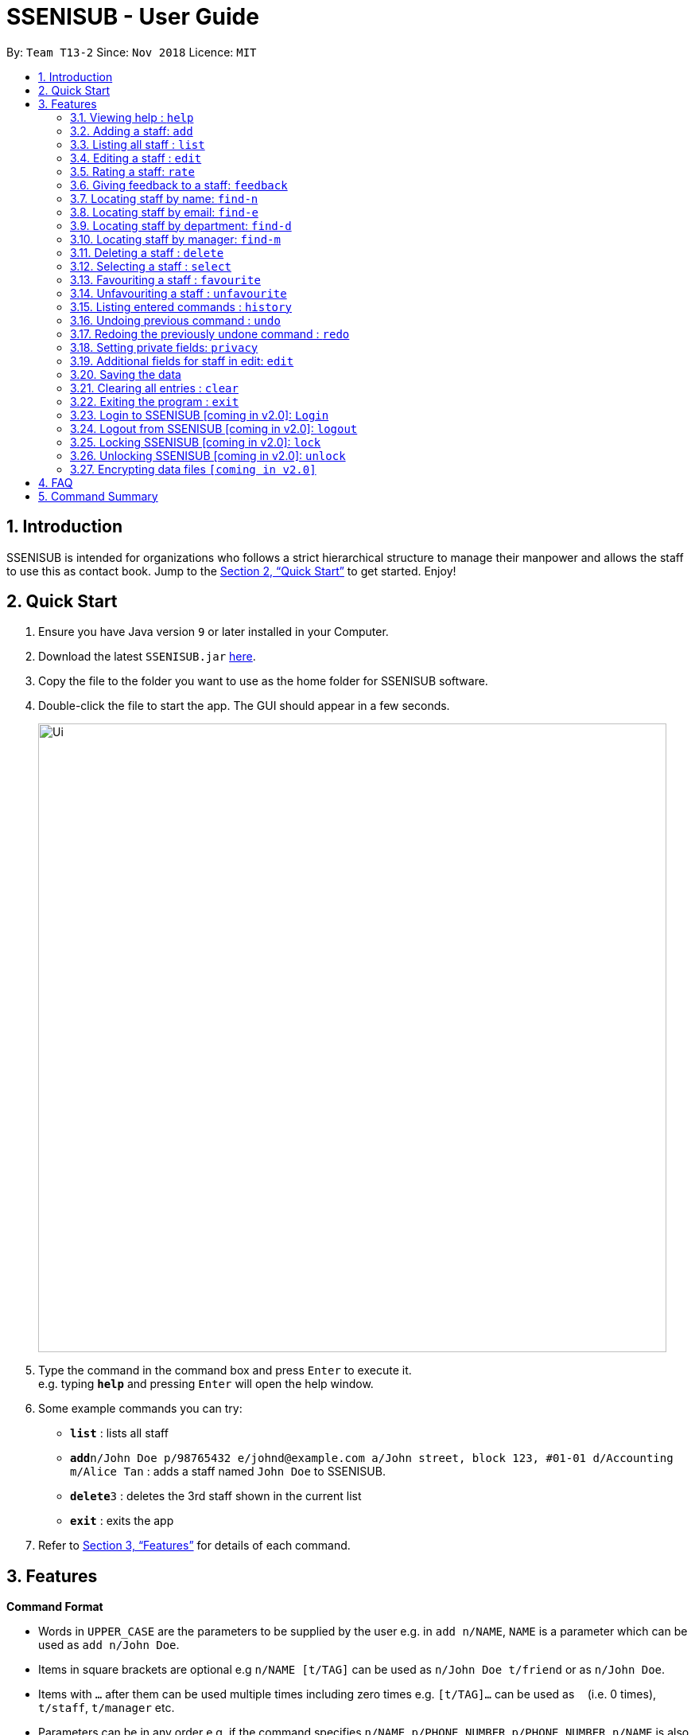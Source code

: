 = SSENISUB - User Guide
:site-section: UserGuide
:toc:
:toc-title:
:toc-placement: preamble
:sectnums:
:imagesDir: images
:stylesDir: stylesheets
:xrefstyle: full
:experimental:
ifdef::env-github[]
:tip-caption: :bulb:
:note-caption: :information_source:
endif::[]
:repoURL: https://github.com/CS2103-AY1819S1-T13-2/main

By: `Team T13-2`      Since: `Nov 2018`      Licence: `MIT`

== Introduction

SSENISUB is intended for organizations who follows a strict hierarchical structure to manage their manpower and
allows the staff to use this as contact book. Jump to the <<Quick Start>> to get started. Enjoy!

== Quick Start

.  Ensure you have Java version `9` or later installed in your Computer.
.  Download the latest `SSENISUB.jar` link:{repoURL}/releases[here].
.  Copy the file to the folder you want to use as the home folder for SSENISUB software.
.  Double-click the file to start the app. The GUI should appear in a few seconds.
+
image::Ui.png[width="790"]
+
.  Type the command in the command box and press kbd:[Enter] to execute it. +
e.g. typing *`help`* and pressing kbd:[Enter] will open the help window.
.  Some example commands you can try:

* *`list`* : lists all staff
* **`add`**`n/John Doe p/98765432 e/johnd@example.com a/John street, block 123, #01-01 d/Accounting m/Alice Tan` :
adds a staff named `John Doe` to SSENISUB.
* **`delete`**`3` : deletes the 3rd staff shown in the current list
* *`exit`* : exits the app

.  Refer to <<Features>> for details of each command.

[[Features]]
== Features

====
*Command Format*

* Words in `UPPER_CASE` are the parameters to be supplied by the user e.g. in `add n/NAME`, `NAME` is a parameter which can be used as `add n/John Doe`.
* Items in square brackets are optional e.g `n/NAME [t/TAG]` can be used as `n/John Doe t/friend` or as `n/John Doe`.
* Items with `…`​ after them can be used multiple times including zero times e.g. `[t/TAG]...` can be used as
`{nbsp}` (i.e. 0 times), `t/staff`, `t/manager` etc.
* Parameters can be in any order e.g. if the command specifies `n/NAME p/PHONE_NUMBER`, `p/PHONE_NUMBER n/NAME` is also acceptable.
* Adding a 'p' infront of the parameter private. e.g. pp/PHONE makes the phone number private to the other user.
* Only `PHONE`, `EMAIL` and `ADDRESS` fields can be initialized as private.
====

*Fields restrictions*
[width="100%",cols="20%,<80%"]
|=======================================================================

|NAME | Names should only contain alphabetical characters and spaces, and it should not be blank

|PHONE | Phone numbers should only contain numbers, starts with digit '6', '8' or '9' and it should be 8 digits long

|EMAIL | Emails should be of the format local-part@domain and adhere to the following constraints: +
 1. The local-part should only contain alphanumeric characters and these special characters, excluding the parentheses,
 (!#$%&'*+/=?`{}~^.-), 1 to 50 characters long  +

 2. This is followed by a '@' and then a domain name. +
 The domain name must: +
 - be at least 2 characters long +
 - start and end with alphanumeric characters +
 - consist of alphanumeric characters, a period or a hyphen for the characters in between, if any.

|ADDRESS | Addresses can take any values, and it should not be blank, 1 to 50 characters long

|SALARY | Salary should only contain integers with no spaces or commas

|OT HOUR | Overtime hours should only contain numbers up to two decimal places with no spaces or commas

|OT RATE | Overtime rate should only contain numbers up to two decimal places with no spaces or commas

|DEDUCTIBLE | Deductible should only contain numbers up to two decimal places with no spaces or commas

|DEPARTMENT | Department should only contain alphabetic characters and spaces, and it should not be blank, 1 to 30
characters long

|MANAGER | Manager should only contain alphabetic characters and spaces, and it should not be blank, 1 to 50
characters long

|RATING | Rating should only contain numbers, and it should be between 1 to 10

|FEEDBACK | Feedback can take any values, and it should not be blank, 1 to 65 characters long

|INDEX | Refers to the index number shown by the staff list command & it must be a positive integer 1, 2, 3, ...

|=======================================================================

=== Viewing help : `help`

Format: `help`

=== Adding a staff: `add`

Adds a staff to SSENISUB +
Format: `add n/NAME [p]p/PHONE_NUMBER [p]e/EMAIL [p]a/ADDRESS d/DEPARTMENT m/MANAGER [t/TAG]...`

[TIP]
A staff can have any number of tags (including 0)

Examples:

* `add n/John Doe p/98765432 e/johnd@example.com a/John street, block 123, #01-01 d/Accounting m/Marcus Lim t/staff`
* `add n/Betsy Crowe t/friend e/betsycrowe@example.com a/Newgate Prison p/81729817 d/Marketing m/Edmund Tan t/staff`

=== Listing all staff : `list`

Shows a list of all staff in SSENISUB. +
Format: `list`

=== Editing a staff : `edit`

Edits an existing staff in SSENISUB. +
Format: `edit INDEX [n/NAME] [p/PHONE] [e/EMAIL] [a/ADDRESS] [s/SALARY] [oth/OTHOUR] [otr/OTRATE] [de/DEDUCTIBLES] [d/DEPARTMENT] [m/MANAGER] [t/TAG]...`

****
* Edits the staff at the specified `INDEX`. The index refers to the index number shown in the displayed staff list. The index *must be a positive integer* 1, 2, 3, ...
* At least one of the optional fields must be provided.
* Existing values will be updated to the input values.
* When editing tags, the existing tags of the staff will be removed i.e adding of tags is not cumulative.
* You can remove all the staff's tags by typing `t/` without specifying any tags after it.
****

Examples:

* `edit 1 p/91234567 e/johndoe@example.com s/1000` +
Edits the phone number, email address, salary of the 1st staff to be `91234567`, `johndoe@example.com` and `1000`
respectively.
* `edit 2 n/Betsy Crower t/` +
Edits the name of the 2nd staff to be `Betsy Crower` and clears all existing tags.

// tag::rate[]
=== Rating a staff: `rate`

Rates an existing staff in SSENISUB +
Format: `rate INDEX r/8`

****
* Rates the staff at the specified `INDEX`. The index refers to the index number shown in the displayed staff list. The index *must be a positive integer* 1, 2, 3, ...
* The rating field must be provided.
* Ratings can only be from 1 - 10.
* Existing values will be updated to the input values if they are different.
****

Examples:

* `rate 3 r/8` +
Rate the 3rd staff of a rating 8.
// end::rate[]

// tag::feedback[]
=== Giving feedback to a staff: `feedback`

Provides feeback for an existing staff in SSENISUB +
Format: `feedback INDEX fb/You are great!`

****
* Updated the feedback of the staff at specified `INDEX`. The index refers to the index number shown in the displayed
staff list. The index *must be a positive integer* 1, 2, 3, ...
* The feedback field must be provided.
* Profanities are not allowed, even if it is encapsulated within a word.
* Profanities written in leetspeak will be caught as well.
****

Examples:

* `feedback 1 fb/You are great!` +
Gives the 1st staff a feedback of "You are great!".
// end::feedback[]

=== Locating staff by name: `find-n`

Finds staff whose names contain any of the given keywords. +
Format: `find-n KEYWORD [MORE_KEYWORDS]`

****
* The search is case insensitive. e.g `hans` will match `Hans`
* The order of the keywords does not matter. e.g. `Hans Bo` will match `Bo Hans`
* Only the name is searched.
* Only full words will be matched e.g. `Han` will not match `Hans`
* Staff matching at least one keyword will be returned (i.e. `OR` search). e.g. `Hans Bo` will return `Hans Gruber`, `Bo Yang`
****

Examples:

* `find-n John` +
Returns `John` and `John Doe`
* `find-n Betsy Tim John` +
Returns any staff having names `Betsy`, `Tim`, or `John`

=== Locating staff by email: `find-e`

Finds staff whose email contain any of the given keywords. +
Format: `find-e KEYWORD [MORE_KEYWORDS]`

****
* The search is case insensitive. e.g `hans@example.com` will match `Hans@example.com`
* The order of the keywords does not matter. e.g. `hans@example.com` `dan@example.com` will match `dan@example.com`
`hans@example.com`
* Only the email is searched.
* Only full words will be matched e.g. `Han@example.com` will not match `Hans@example.com`
****

Examples:

* `find-e John@example.com` +
Returns `John`
* `find-n Betsy@example.com Tim@example.com` +
Returns any staff having emails `Betsy`, `Tim`

=== Locating staff by department: `find-d`

Finds staff whose department contain any of the given keywords. +
Format: `find-d KEYWORD [MORE_KEYWORDS]`

****
* The search is case insensitive. e.g `accounting` will match `AccountinG`
* The order of the keywords does not matter. e.g. `Accounting Tech` will match `Tech Accounting`
* Only the department is searched.
* Only full words will be matched e.g. `Account` will not match `Accounting`
* Staff matching at least one keyword will be returned (i.e. `OR` search)
****

Examples:

* `find-d Accounting` +
Returns any staff in Accounting Department `John`
* `find-d Accounting Tech` +
Returns any staff in Accounting or Tech Department `John`, `Betsy`, `Tim`

=== Locating staff by manager: `find-m`

Finds manager whose names contain any of the given keywords. +
Format: `find-m KEYWORD [MORE_KEYWORDS]`

****
* The search is case insensitive. e.g `hans` will match `Hans`
* The order of the keywords does not matter. e.g. `Hans Bo` will match `Bo Hans`
* Only the manager is searched.
* Only full words will be matched e.g. `Han` will not match `Hans`
* Manager matching at least one keyword will be returned (i.e. `OR` search). e.g. `Hans Bo` will return `Hans Gruber`,
`Bo Yang`
****

Examples:

* `find-m John` +
Returns `john` and `John Doe`
* `find-m Betsy Tim John` +
Returns any manager having names `Betsy`, `Tim`, or `John`

=== Deleting a staff : `delete`

Deletes the specified staff from SSENISUB. +
Format: `delete INDEX`

****
* Deletes the staff at the specified `INDEX`.
* The index refers to the index number shown in the displayed staff list.
* The index *must be a positive integer* 1, 2, 3, ...
****

Examples:

* `list` +
`delete 2` +
Deletes the 2nd staff in SSENISUB.
* `find Betsy` +
`delete 1` +
Deletes the 1st staff in the results of the `find` command.

=== Selecting a staff : `select`

Selects the staff identified by the index number used in the displayed staff list. +
Format: `select INDEX`

****
* Selects the staff and loads the Google search page the staff at the specified `INDEX`.
* The index refers to the index number shown in the displayed staff list.
* The index *must be a positive integer* `1, 2, 3, ...`
****

Examples:

* `list` +
`select 2` +
Selects the 2nd staff in SSENISUB.
* `find Betsy` +
`select 1` +
Selects the 1st staff in the results of the `find` command.

=== Favouriting a staff : `favourite`

Favourites the specified staff and moves it up to the top of the list. +
Format: `favourite INDEX` or `fav INDEX`

****
* Favourites the staff at the specified `INDEX`.
* The index refers to the index number shown in the displayed staff list.
* The index *must be a positive integer* `1, 2, 3, ...`
* Staff at the specified `INDEX` needs to not be on the favourite list
****

Examples:

* `list` +
`favourite 2` +
Favourites the 2nd staff in SSENISUB.
* `find Betsy` +
`fav 1` +
Favourites the 1st staff in the results of the `find` command.

=== Unfavouriting a staff : `unfavourite`

Favourites the specified staff and moves it up to the top of the list. +
Format: `unfavourite INDEX` or `unfav INDEX`

****
* Removes the staff at the specified `INDEX` from favourite list.
* The index refers to the index number shown in the displayed staff list.
* The index *must be a positive integer* `1, 2, 3, ...`
* Staff at the specified `INDEX` needs to be on the favourite list
****

Examples:

* `list` +
`unfavourite 2` +
Removes the 2nd staff from favourite list.
* `find Betsy` +
`unfav 1` +
Removes the 1st staff in the results of the `find` command from favourite list.

=== Listing entered commands : `history`

Lists all the commands that you have entered in reverse chronological order. +
Format: `history`

[NOTE]
====
Pressing the kbd:[&uarr;] and kbd:[&darr;] arrows will display the previous and next input respectively in the command box.
====

// tag::undoredo[]
=== Undoing previous command : `undo`

Restores SSENISUB to the state before the previous _undoable_ command was executed. +
Format: `undo`

[NOTE]
====
Undoable commands: those commands that modify SSENISUB's content (`add`, `delete`, `edit`, `rate`, `feedback`, `privacy`, and `clear`).
====

Examples:

* `delete 1` +
`list` +
`undo` (reverses the `delete 1` command) +

* `select 1` +
`list` +
`undo` +
The `undo` command fails as there are no undoable commands executed previously.

* `delete 1` +
`clear` +
`undo` (reverses the `clear` command) +
`undo` (reverses the `delete 1` command) +

=== Redoing the previously undone command : `redo`

Reverses the most recent `undo` command. +
Format: `redo`

Examples:

* `delete 1` +
`undo` (reverses the `delete 1` command) +
`redo` (reapplies the `delete 1` command) +

* `delete 1` +
`redo` +
The `redo` command fails as there are no `undo` commands executed previously.

* `delete 1` +
`clear` +
`undo` (reverses the `clear` command) +
`undo` (reverses the `delete 1` command) +
`redo` (reapplies the `delete 1` command) +
`redo` (reapplies the `clear` command) +
// end::undoredo[]

=== Setting private fields: `privacy`

Sets the mentioned field into a private field (will not display on the panel). +
Format: `privacy INDEX [p/ y or n] [e/ y or n] [a/ y or n]`

****
* Modifies the privacy of the information of the staff at the specified `INDEX`.
* The index refers to the index number shown in the displayed staff list.
* The index *must be a positive integer* 1, 2, 3, ...
* Only Phone, Email and Address can be set to private.
* 'y' means setting to private and 'n' means setting to public.
****

Examples:

* `privacy 1 p/y a/n` +
Sets the `Phone` number and `Address` of the 1st staff  in SSENISUB to private and public respectively.

=== Additional fields for staff in edit: `edit`
Staff now has 4 additional fields namely salary, overtime hours (ot hours), overtime rate (ot rate) and pay deductibles.
Format: edit INDEX [s/SALARY] [oth/OTHOURS] [otr/OTRATE] [de/DEDUCTIBLES]

****
* Allows the user to edit salary, ot hours, ot rate and pay deductibles.
* The index reers to the index number shown in the displayed staff list.
* The index *must be a positive integer* 1, 2, 3, ...
* When the user clicks on a user, *net salary* is being displayed instead of gross salary
****

Examples:

* `edit 1 s/4000 oth/20 otr/15 de/640` +
Edits the staff to have a salary of 4000, overtime hours of 20, overtime rate of 15
and pay deductibles of 640. Net salary of the user displayed would be 3660 in this case.

=== Saving the data

SSENISUB data are saved in the hard disk automatically after any command that changes the data. +
There is no need to save manually.

=== Clearing all entries : `clear`

Clears all entries from SSENISUB. +
Format: `clear`

=== Exiting the program : `exit`

Exits the program. +
Format: `exit`

=== Login to SSENISUB [coming in v2.0]: `Login`

Login to SSENISUB so that different users such as staff, HR staff & manager only allowed to use certain commands. +
Format: `login u/manager pw/password`

=== Logout from SSENISUB [coming in v2.0]: `logout`

Logout from SSENISUB. +
Format: `logout`

=== Locking SSENISUB [coming in v2.0]: `lock`

Locks SSENISUB with a specified password. +
Format: `lock PASSWORD`

=== Unlocking SSENISUB [coming in v2.0]: `unlock`

Unlocks SSENISUB with a specified password. +
Format: `unlock PASSWORD`

// tag::dataencryption[]
=== Encrypting data files `[coming in v2.0]`

_{explain how the user can enable/disable data encryption}_
// end::dataencryption[]

== FAQ

*Q*: How do I transfer my data to another Computer? +
*A*: Install the app in the other computer and overwrite the empty data file it creates with the file that contains the data of your previous SSENISUB folder.

== Command Summary

* *Add* `add n/NAME [p]p/PHONE_NUMBER [p]e/EMAIL [p]a/ADDRESS d/DEPARTMENT m/MANAGER [t/TAG]...` +
e.g. `add n/James Ho p/91829309 e/jamesho@example.com a/123, Clementi Rd, 1234665 d/Accounting m/David Choo t/staff`
* *Clear* : `clear`
* *Delete* : `delete INDEX` +
e.g. `delete 3`
* *Edit* : `edit INDEX [n/NAME] [p/PHONE_NUMBER] [e/EMAIL] [a/ADDRESS] [s/SALARY] [oth/OTHOUR] [otr/OTRATE] [de/DEDUCTIBLES] [d/DEPARTMENT] [m/MANAGER] [t/TAG]..
.` +
e.g. `edit 2 n/James Lee e/jameslee@example.com oth/10`
* *Favourite* : `favourite INDEX` or `fav INDEX` +
e.g. `favourite 1` or `fav 2`
* *Unfavourite* : `unfavourite INDEX` or `unfav INDEX` +
e.g. `unfavourite 1` or `unfav 2`
* *Feedback* : `feedback INDEX [fb/FEEDBACK]` +
e.g. `feedback 1 fb/Excellent job!`
* *Find by Name* : `find-n KEYWORD [MORE_KEYWORDS]` +
e.g. `find-n James Jake`
* *Find by Email* : `find-e KEYWORD [MORE_KEYWORDS]` +
e.g. `find-e johnd@example.com`
* *Find by Department* : `find-d KEYWORD [MORE_KEYWORDS]` +
e.g. `find-d Accounting`
* *Find by Manager* : `find-m KEYWORD [MORE_KEYWORDS]` +
e.g. `find-m Moses Ben`
* *Rate* : `rate INDEX [r/RATING]` +
e.g. `rate 1 r/8`
* *List* : `list`
* *Help* : `help`
* *Select* : `select INDEX` +
e.g.`select 2`
* *Privacy* : `privacy INDEX [p/ y or n] [e/ y or n] [a/ y or n]` +
e.g. `privacy 2 p/y a/n`
* *History* : `history`
* *Undo* : `undo`
* *Redo* : `redo`
* *Exit* : `exit`
* *Sort* [coming in v2.0] : `sort [KEYWORD]` +
e.g. `sort ASCENDING`
* *Login SSENISUB* [coming in v2.0] : `login u/manager pw/password`
* *Logout SSENISUB* [coming in v2.0] : `logout`
* *Lock SSENISUB* [coming in v2.0] : `lock PASSWORD`
* *Unlock SSENISUB* [coming in v2.0]: `unlock PASSWORD`
